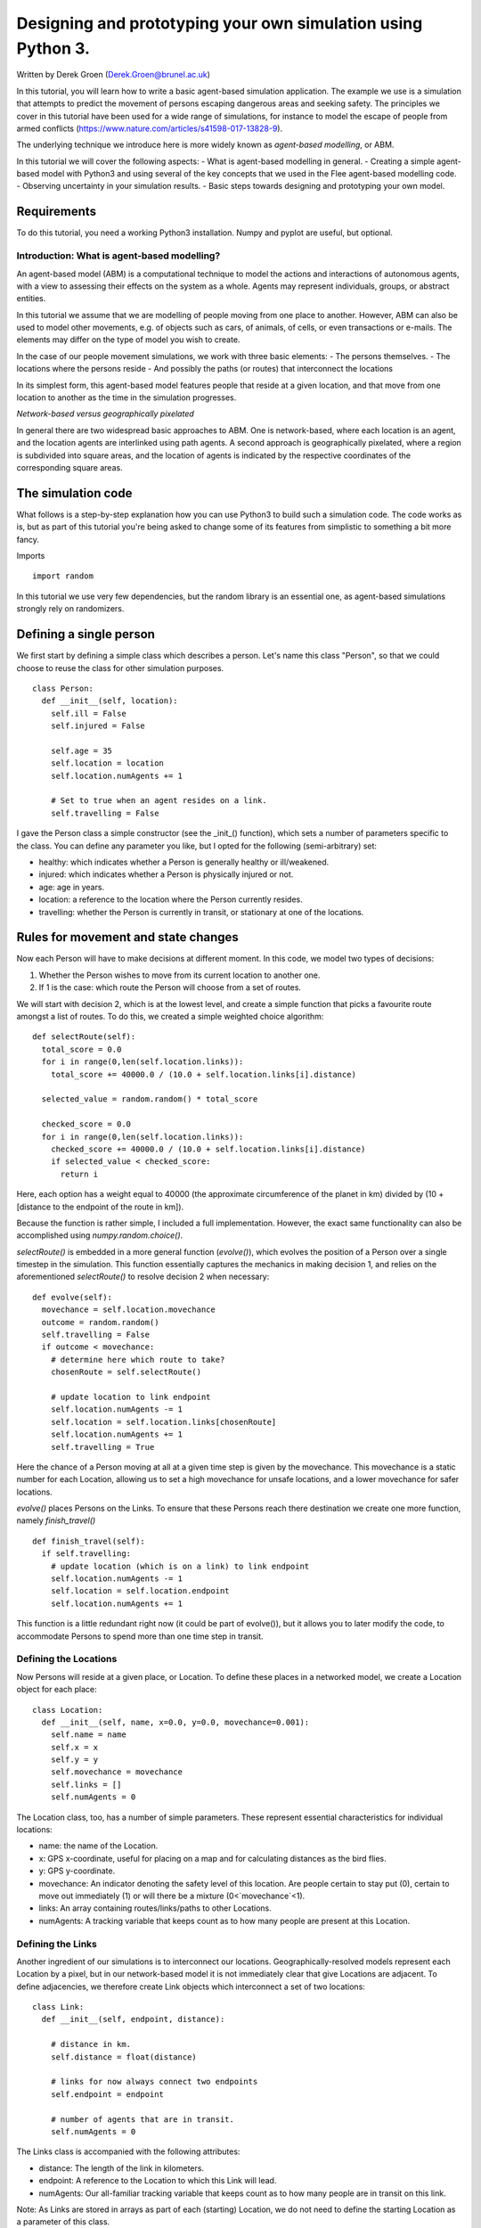 
*************************************************************
Designing and prototyping your own simulation using Python 3.
*************************************************************

Written by Derek Groen (Derek.Groen@brunel.ac.uk)

In this tutorial, you will learn how to write a basic agent-based simulation application. The example we use is a simulation that attempts to predict the movement of persons escaping dangerous areas and seeking safety. The principles we cover in this tutorial have been used for a wide range of simulations, for instance to model the escape of people from armed conflicts (https://www.nature.com/articles/s41598-017-13828-9).

The underlying technique we introduce here is more widely known as *agent-based modelling*, or ABM.

In this tutorial we will cover the following aspects:
- What is agent-based modelling in general.
- Creating a simple agent-based model with Python3 and using several of the key concepts that we used in the Flee agent-based modelling code.
- Observing uncertainty in your simulation results.
- Basic steps towards designing and prototyping your own model.


------------
Requirements
------------

To do this tutorial, you need a working Python3 installation. Numpy and pyplot are useful, but optional.

==============================
Introduction: What is agent-based modelling?
==============================

An agent-based model (ABM) is a computational technique to model the actions and interactions of autonomous agents, with a view to assessing their effects on the system as a whole. Agents may represent individuals, groups, or abstract entities.

In this tutorial we assume that we are modelling of people moving from one place to another. However, ABM can also be used to model other movements, e.g. of objects such as cars, of animals, of cells, or even transactions or e-mails. The elements may differ on the type of model you wish to create.

In the case of our people movement simulations, we work with three basic elements:
- The persons themselves.
- The locations where the persons reside
- And possibly the paths (or routes) that interconnect the locations

In its simplest form, this agent-based model features people that reside at a
given location, and that move from one location to another as the time in the
simulation progresses.  

*Network-based versus geographically pixelated*

In general there are two widespread basic approaches to ABM. One is network-based, where each location is an agent, and the location agents are interlinked using path agents. A second approach is geographically pixelated, where a region is subdivided into square areas, and the location of agents is indicated by the respective coordinates of the corresponding square areas.  

-------------------
The simulation code
-------------------

What follows is a step-by-step explanation how you can use Python3 to build such a simulation code. The code works as is, but as part of this tutorial you're being asked to change some of its features from simplistic to something a bit more fancy.  

Imports
::
  import random

In this tutorial we use very few dependencies, but the random library is an essential one, as agent-based simulations strongly rely on randomizers.

------------------------
Defining a single person
------------------------

We first start by defining a simple class which describes a person. Let's name
this class "Person", so that we could choose to reuse the class for other
simulation purposes.
::
  class Person:
    def __init__(self, location):
      self.ill = False
      self.injured = False
  
      self.age = 35
      self.location = location
      self.location.numAgents += 1

      # Set to true when an agent resides on a link.
      self.travelling = False


I gave the Person class a simple constructor (see the _init_() function), which
sets a number of parameters specific to the class. You can define any parameter
you like, but I opted for the following (semi-arbitrary) set:

* healthy: which indicates whether a Person is generally healthy or ill/weakened.
* injured: which indicates whether a Person is physically injured or not.
* age: age in years.
* location: a reference to the location where the Person currently resides.
* travelling: whether the Person is currently in transit, or stationary at one of the locations.

------------------------------------
Rules for movement and state changes
------------------------------------

Now each Person will have to make decisions at different moment. In this code,
we model two types of decisions:

1. Whether the Person wishes to move from its current location to another one.
2. If 1 is the case: which route the Person will choose from a set of routes.

We will start with decision 2, which is at the lowest level, and create a
simple function that picks a favourite route amongst a list of routes. To do
this, we created a simple weighted choice algorithm:
::
  def selectRoute(self):        
    total_score = 0.0
    for i in range(0,len(self.location.links)):
      total_score += 40000.0 / (10.0 + self.location.links[i].distance)

    selected_value = random.random() * total_score

    checked_score = 0.0
    for i in range(0,len(self.location.links)):
      checked_score += 40000.0 / (10.0 + self.location.links[i].distance)
      if selected_value < checked_score:
        return i
    


Here, each option has a weight equal to 40000 (the approximate circumference of
the planet in km) divided by (10 + [distance to the endpoint of the route in
km]).

Because the function is rather simple, I included a full implementation.
However, the exact same functionality can also be accomplished using
`numpy.random.choice()`.

`selectRoute()` is embedded in a more general function (`evolve()`), which evolves
the position of a Person over a single timestep in the simulation. This
function essentially captures the mechanics in making decision 1, and relies on
the aforementioned `selectRoute()` to resolve decision 2 when necessary:
::
  def evolve(self):
    movechance = self.location.movechance
    outcome = random.random()
    self.travelling = False
    if outcome < movechance:
      # determine here which route to take?
      chosenRoute = self.selectRoute()

      # update location to link endpoint
      self.location.numAgents -= 1
      self.location = self.location.links[chosenRoute]
      self.location.numAgents += 1
      self.travelling = True


Here the chance of a Person moving at all at a given time step is given by the
movechance. This movechance is a static number for each Location, allowing us
to set a high movechance for unsafe locations, and a lower movechance for safer
locations.

`evolve()` places Persons on the Links. To ensure that these Persons reach there
destination we create one more function, namely `finish_travel()`
::
  def finish_travel(self):
    if self.travelling:
      # update location (which is on a link) to link endpoint
      self.location.numAgents -= 1
      self.location = self.location.endpoint
      self.location.numAgents += 1 

This function is a little redundant right now (it could be part of evolve()),
but it allows you to later modify the code, to accommodate Persons to spend more
than one time step in transit.

======================
Defining the Locations
======================

Now Persons will reside at a given place, or Location. To define these places
in a networked model, we create a Location object for each place:
::
  class Location:
    def __init__(self, name, x=0.0, y=0.0, movechance=0.001):
      self.name = name
      self.x = x
      self.y = y
      self.movechance = movechance
      self.links = []
      self.numAgents = 0


The Location class, too, has a number of simple parameters. These represent essential characteristics for individual locations:

* name: the name of the Location.
* x: GPS x-coordinate, useful for placing on a map and for calculating distances as the bird flies.
* y: GPS y-coordinate.
* movechance: An indicator denoting the safety level of this location. Are people certain to stay put (0), certain to move out immediately (1) or will there be a mixture (0<`movechance`<1).
* links: An array containing routes/links/paths to other Locations.
* numAgents: A tracking variable that keeps count as to how many people are present at this Location.

==================
Defining the Links
==================

Another ingredient of our simulations is to interconnect our locations.
Geographically-resolved models represent each Location by a pixel, but in our
network-based model it is not immediately clear that give Locations are
adjacent. To define adjacencies, we therefore create Link objects which
interconnect a set of two locations:
::
  class Link:
    def __init__(self, endpoint, distance):

      # distance in km.
      self.distance = float(distance)

      # links for now always connect two endpoints
      self.endpoint = endpoint

      # number of agents that are in transit.
      self.numAgents = 0   


The Links class is accompanied with the following attributes:

* distance: The length of the link in kilometers.
* endpoint: A reference to the Location to which this Link will lead.
* numAgents: Our all-familiar tracking variable that keeps count as to how many people are in transit on this link.

Note: As Links are stored in arrays as part of each (starting) Location, we do not need to define the starting Location as a parameter of this class.

========================
From state to simulation
========================

We now have people, locations, and links that represent connections between
these locations. These are essential components for an agent-based model in
this context. It's easy to think up many other possible components (e.g.,
conflict events, other types of agents, more parameters regarding age, religion
etc.), but most of these are not essential for the simulation in its most basic
form. However, what is essential is to be able to model a period of time, i.e.
turning out frozen state into a simulation.

To accomplish this, we create an Ecosystem class, which stores the full state
(Locations, Links and Persons), and which is able to evolve them in time. We
define the class as follows:
::
  class Ecosystem:
    def __init__(self):
      self.locations = []
      self.locationNames = []
      self.agents = []
      self.time = 0


The Ecosystem class has the following attributes:

* locations: Contains all the locations in our system.
* locationNames: A shorthand list of the names of the respective locations in our system, to make it easier to write diagnostic information.
* agents: A list of all the agents in our system.
* time: Basically a clock, which contains the number of time steps that have been taken.

Next, we need a function that adds locations to the Ecosystem:
::
  def addLocation(self, name, x="0.0", y="0.0", movechance=0.1):
    l = Location(name, x, y, movechance)
    self.locations.append(l)
    self.locationNames.append(l.name)
    return l


...a function that adds Agents to the Ecosystem:
::
  def addAgent(self, location):
    self.agents.append(Person(location))


...and a function that adds Links to the Ecosystem:
::
  def linkUp(self, endpoint1, endpoint2, distance="1.0"):
    """ Creates a link between two endpoint locations
    """
    endpoint1_index = 0
    endpoint2_index = 0
    for i in range(0, len(self.locationNames)):
      if(self.locationNames[i] == endpoint1):
        endpoint1_index = i
      if(self.locationNames[i] == endpoint2):
        endpoint2_index = i


    self.locations[endpoint1_index].links.append( Link(self.locations[endpoint2_index], distance) )
    self.locations[endpoint2_index].links.append( Link(self.locations[endpoint1_index], distance) )


Crucially, we want to evolve the system in time. This is actually done using the following function:
::
  def doTimeStep(self):
    #update agent locations
    for a in self.agents:
      a.evolve()

    for a in self.agents:
      a.finish_travel()

    #update link properties

    self.time += 1


Lastly, we add two functions to aid us in writing out some results.
::
  def numAgents(self):
    return len(self.agents)

  def printInfo(self):

    print("Time: ", self.time, ", # of agents: ", len(self.agents))
    for l in self.locations:
      print(l.name, l.numAgents)


=============================================
Creating and running a Agent-based Simulation
=============================================

We have now created all the essential classes to perform an agent-based
simulation. Here we describe how you can construct and run a simple ABM
simulation. We start off by creating an Ecosystem, and creating a location graph with six locations in it.
The location graph will roughly look like this:

.. image:: figures/locations.png

And the source code required to add the locations for this involves:
::
  if __name__ == "__main__":
    print("A first ABM implementation")

    e = Ecosystem()

    l1 = e.addLocation("Source1",x=20,y=0)
    l2 = e.addLocation("Source2",x=10,y=10)
    l3 = e.addLocation("Transit1",x=10,y=0)
    l4 = e.addLocation("Transit2",x=20,y=10)
    l5 = e.addLocation("Sink1",x=30,y=0)
    l6 = e.addLocation("Sink2",x=0,y=10)

Next, we establish two paths, each of which connects the source location to one
of the two sink locations. As a test, we specify one of the paths to have a
length of 10 kilometers, and one to have a length of 5 kilometers:
::
    e.linkUp("Source1","Transit1","10.0")
    e.linkUp("Source1","Transit2","5.0")
    e.linkUp("Source2","Transit1","10.0")
    e.linkUp("Source2","Transit2","5.0")
    e.linkUp("Transit1","Sink1","20.0")
    e.linkUp("Transit2","Sink2","20.0")


With the location and links in place, we can now insert a hundred agents in the
source location l1. To do that, we use the addAgent() function a hundred times.
::
    for i in range(0,100):
      e.addAgent(location=l1)


With all the agents in place, we can now proceed to run the simulation. We run
the simulation for a duration of 10 time steps, and we print basic diagnostic
information after each time step:
::
    duration=10
    for t in range(0,duration):
      e.doTimeStep()
      e.printInfo()


...and with that all in place, you have just established your first working ABM
model!
